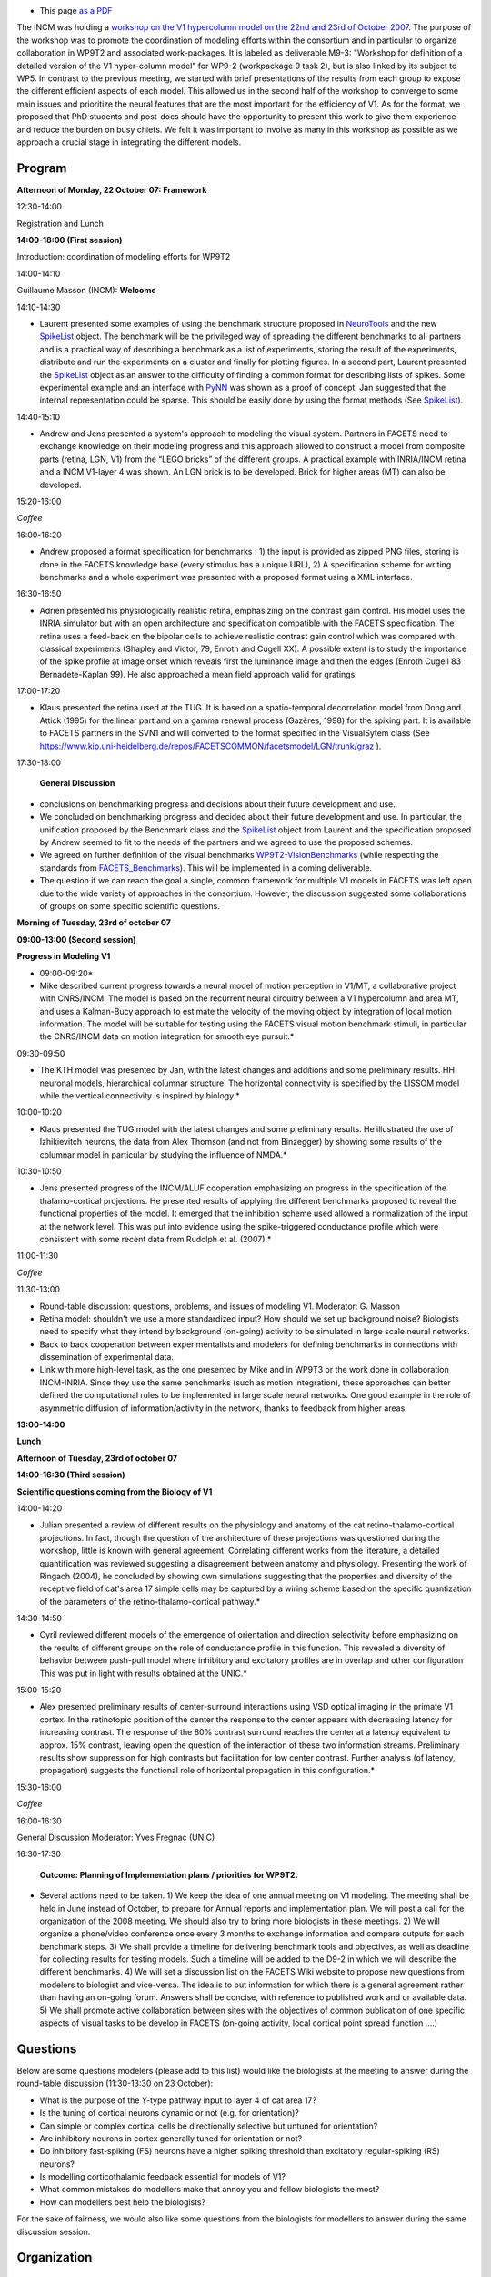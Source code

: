 .. title: Deliverable M9-3: Workshop for definition of a detailed version of the V1 hypercolumn model
.. slug: 2007-10-22-Deliverable-M9-3-Workshop-for-definition-of-a-detailed-version-of-the-V1-hypercolumn-model
.. date: 2007-10-22 13:36:57
.. type: text
.. tags: pynn, neuralensemble, facets, sciblog


-  |(!)| This page `as a
   PDF <http://invibe.net/LaurentPerrinet/SciBlog/2007-10-22?action=AttachFile&do=view&target=Meeting_V1WorkshopMarseille_2007.pdf>`__

The INCM was holding a `workshop on the V1 hypercolumn model on the 22nd and 23rd of October 2007 <https://facets.kip.uni-heidelberg.de/private/wiki/index.php/Meeting_V1WorkshopMarseille_2007>`__.
The purpose of the workshop was to promote the coordination of modeling
efforts within the consortium and in particular to organize
collaboration in WP9T2 and associated work-packages. It is labeled as
deliverable M9-3: "Workshop for definition of a detailed version of the
V1 hyper-column model" for WP9-2 (workpackage 9 task 2), but is also
linked by its subject to WP5. In contrast to the previous meeting, we
started with brief presentations of the results from each group to
expose the different efficient aspects of each model. This allowed us in
the second half of the workshop to converge to some main issues and
prioritize the neural features that are the most important for the
efficiency of V1. As for the format, we proposed that PhD students and
post-docs should have the opportunity to present this work to give them
experience and reduce the burden on busy chiefs. We felt it was
important to involve as many in this workshop as possible as we approach
a crucial stage in integrating the different models.

.. TEASER_END

Program
-------

**Afternoon of Monday, 22 October 07: Framework**

12:30-14:00

Registration and Lunch

**14:00-18:00 (First session)**

Introduction: coordination of modeling efforts for WP9T2

14:00-14:10

Guillaume Masson (INCM): **Welcome**

14:10-14:30

*       Laurent presented some examples of using the benchmark structure
        proposed in `NeuroTools <http://neuralensemble.org/trac/NeuroTools/>`__
        and the new `SpikeList <http://neuralensemble.org/trac/NeuroTools/wiki/signals>`__
        object. The benchmark will be the privileged way of spreading the
        different benchmarks to all partners and is a practical way of
        describing a benchmark as a list of experiments, storing the result of
        the experiments, distribute and run the experiments on a cluster and
        finally for plotting figures. In a second part, Laurent presented the `SpikeList <http://neuralensemble.org/trac/NeuroTools/wiki/signals>`__
        object as an answer to the difficulty of finding a common format for
        describing lists of spikes. Some experimental example and an interface
        with `PyNN <http://neuralensemble.org/trac/PyNN>`__ was shown as a proof
        of concept. Jan suggested that the internal representation could be
        sparse. This should be easily done by using the format methods (See
        `SpikeList <http://neuralensemble.org/trac/NeuroTools/wiki/signals>`__).

14:40-15:10

*       Andrew and Jens presented a system's approach to modeling the visual
        system. Partners in FACETS need to exchange knowledge on their modeling
        progress and this approach allowed to construct a model from composite
        parts (retina, LGN, V1) from the “LEGO bricks” of the different groups.
        A practical example with INRIA/INCM retina and a INCM V1-layer 4 was
        shown. An LGN brick is to be developed. Brick for higher areas (MT) can
        also be developed.

15:20-16:00

*Coffee*

16:00-16:20

*       Andrew proposed a format specification for benchmarks : 1) the input is
        provided as zipped PNG files, storing is done in the FACETS knowledge
        base (every stimulus has a unique URL), 2) A specification scheme for
        writing benchmarks and a whole experiment was presented with a proposed
        format using a XML interface.

16:30-16:50

*       Adrien presented his physiologically realistic retina, emphasizing on
        the contrast gain control. His model uses the INRIA simulator but with
        an open architecture and specification compatible with the FACETS
        specification. The retina uses a feed-back on the bipolar cells to
        achieve realistic contrast gain control which was compared with
        classical experiments (Shapley and Victor, 79, Enroth and Cugell XX). A
        possible extent is to study the importance of the spike profile at image
        onset which reveals first the luminance image and then the edges (Enroth
        Cugell 83 Bernadete-Kaplan 99). He also approached a mean field approach
        valid for gratings.

17:00-17:20

*       Klaus presented the retina used at the TUG. It is based on a
        spatio-temporal decorrelation model from Dong and Attick (1995) for the
        linear part and on a gamma renewal process (Gazères, 1998) for the
        spiking part. It is available to FACETS partners in the SVN1 and will
        converted to the format specified in the VisualSytem class (See
        `https://www.kip.uni-heidelberg.de/repos/FACETSCOMMON/facetsmodel/LGN/trunk/graz <https://www.kip.uni-heidelberg.de/repos/FACETSCOMMON/facetsmodel/LGN/trunk/graz>`__
        ).

17:30-18:00

 **General Discussion**

* conclusions on benchmarking progress and decisions about their
  future development and use.
* We concluded on benchmarking progress and
  decided about their future development and use. In particular, the
  unification proposed by the Benchmark class and the
  `SpikeList <http://neuralensemble.org/trac/NeuroTools/wiki/signals>`__
  object from Laurent and the specification proposed by Andrew seemed to
  fit to the needs of the partners and we agreed to use the proposed
  schemes.
* We agreed on further definition of the visual benchmarks
  `WP9T2-VisionBenchmarks <https://facets.kip.uni-heidelberg.de/private/wiki/index.php/WP9T2-VisionBenchmarks>`__
  (while respecting the standards from
  `FACETS\_Benchmarks <https://facets.kip.uni-heidelberg.de/private/wiki/index.php/FACETS_Benchmarks>`__).
  This will be implemented in a coming deliverable.
* The question if we can reach the goal a single, common framework
  for multiple V1 models in FACETS was left open due to the wide variety
  of approaches in the consortium. However, the discussion suggested some
  collaborations of groups on some specific scientific questions.

**Morning of Tuesday, 23rd of october 07**

**09:00-13:00 (Second session)**

**Progress in Modeling V1**

* 09:00-09:20*

* Mike described current progress towards a neural model of motion
  perception in V1/MT, a collaborative project with CNRS/INCM. The model
  is based on the recurrent neural circuitry between a V1 hypercolumn and
  area MT, and uses a Kalman-Bucy approach to estimate the velocity of the
  moving object by integration of local motion information. The model will
  be suitable for testing using the FACETS visual motion benchmark
  stimuli, in particular the CNRS/INCM data on motion integration for
  smooth eye pursuit.*

09:30-09:50

* The KTH model was presented by Jan, with the latest changes and
  additions and some preliminary results. HH neuronal models, hierarchical
  columnar structure. The horizontal connectivity is specified by the
  LISSOM model while the vertical connectivity is inspired by biology.*

10:00-10:20

* Klaus presented the TUG model with the latest changes and some
  preliminary results. He illustrated the use of Izhikievitch neurons, the
  data from Alex Thomson (and not from Binzegger) by showing some results
  of the columnar model in particular by studying the influence of NMDA.*

10:30-10:50

* Jens presented progress of the INCM/ALUF cooperation emphasizing on
  progress in the specification of the thalamo-cortical projections. He
  presented results of applying the different benchmarks proposed to
  reveal the functional properties of the model. It emerged that the
  inhibition scheme used allowed a normalization of the input at the
  network level. This was put into evidence using the spike-triggered
  conductance profile which were consistent with some recent data from
  Rudolph et al. (2007).*

11:00-11:30

*Coffee*

11:30-13:00

* Round-table discussion: questions, problems, and issues of modeling V1.
  Moderator: G. Masson
* Retina model: shouldn't we use a more standardized input? How should
  we set up background noise? Biologists need to specify what they intend
  by background (on-going) activity to be simulated in large scale neural
  networks.
* Back to back cooperation between experimentalists and modelers for
  defining benchmarks in connections with dissemination of experimental
  data.
* Link with more high-level task, as the one presented by Mike and in
  WP9T3 or the work done in collaboration INCM-INRIA. Since they use the
  same benchmarks (such as motion integration), these approaches can
  better defined the computational rules to be implemented in large scale
  neural networks. One good example in the role of asymmetric diffusion of
  information/activity in the network, thanks to feedback from higher
  areas.

**13:00-14:00**

**Lunch**

**Afternoon of Tuesday, 23rd of october 07**

**14:00-16:30 (Third session)**

**Scientific questions coming from the Biology of V1**

14:00-14:20

*       Julian presented a review of different results on the physiology and
        anatomy of the cat retino-thalamo-cortical projections. In fact, though
        the question of the architecture of these projections was questioned
        during the workshop, little is known with general agreement. Correlating
        different works from the literature, a detailed quantification was
        reviewed suggesting a disagreement between anatomy and physiology.
        Presenting the work of Ringach (2004), he concluded by showing own
        simulations suggesting that the properties and diversity of the
        receptive field of cat's area 17 simple cells may be captured by a
        wiring scheme based on the specific quantization of the parameters of
        the retino-thalamo-cortical pathway.*

14:30-14:50

*       Cyril reviewed different models of the emergence of orientation and
        direction selectivity before emphasizing on the results of different
        groups on the role of conductance profile in this function. This
        revealed a diversity of behavior between push-pull model where
        inhibitory and excitatory profiles are in overlap and other
        configuration This was put in light with results obtained at the UNIC.*

15:00-15:20

*       Alex presented preliminary results of center-surround interactions
        using VSD optical imaging in the primate V1 cortex. In the retinotopic
        position of the center the response to the center appears with
        decreasing latency for increasing contrast. The response of the 80%
        contrast surround reaches the center at a latency equivalent to approx.
        15% contrast, leaving open the question of the interaction of these two
        information streams. Preliminary results show suppression for high
        contrasts but facilitation for low center contrast. Further analysis (of
        latency, propagation) suggests the functional role of horizontal
        propagation in this configuration.*

15:30-16:00

*Coffee*

16:00-16:30

General Discussion Moderator: Yves Fregnac (UNIC)

16:30-17:30

 **Outcome: Planning of Implementation plans / priorities for WP9T2.**

*       Several actions need to be taken. 1) We keep the idea of one annual
        meeting on V1 modeling. The meeting shall be held in June instead of
        October, to prepare for Annual reports and implementation plan. We will
        post a call for the organization of the 2008 meeting. We should also try
        to bring more biologists in these meetings. 2) We will organize a
        phone/video conference once every 3 months to exchange information and
        compare outputs for each benchmark steps. 3) We shall provide a timeline
        for delivering benchmark tools and objectives, as well as deadline for
        collecting results for testing models. Such a timeline will be added to
        the D9-2 in which we will describe the different benchmarks. 4) We will
        set a discussion list on the FACETS Wiki website to propose new
        questions from modelers to biologist and vice-versa. The idea is to put
        information for which there is a general agreement rather than having an
        on-going forum. Answers shall be concise, with reference to published
        work and or available data. 5) We shall promote active collaboration
        between sites with the objectives of common publication of one specific
        aspects of visual tasks to be develop in FACETS (on-going activity,
        local cortical point spread function ….)

Questions
---------

Below are some questions modelers (please add to this list) would like
the biologists at the meeting to answer during the round-table
discussion (11:30-13:30 on 23 October):

-  What is the purpose of the Y-type pathway input to layer 4 of cat
   area 17?
-  Is the tuning of cortical neurons dynamic or not (e.g. for
   orientation)?
-  Can simple or complex cortical cells be directionally selective but
   untuned for orientation?
-  Are inhibitory neurons in cortex generally tuned for orientation or
   not?
-  Do inhibitory fast-spiking (FS) neurons have a higher spiking
   threshold than excitatory regular-spiking (RS) neurons?
-  Is modelling corticothalamic feedback essential for models of V1?
-  What common mistakes do modellers make that annoy you and fellow
   biologists the most?
-  How can modellers best help the biologists?

For the sake of fairness, we would also like some questions from the
biologists for modellers to answer during the same discussion session.

Organization
------------

When and where?
~~~~~~~~~~~~~~~

The date for the workshop is Monday, 22 and Tuesday, 23 October 07. It
will take place at the INCM in Marseille as last meeting (see
`Marseille\_November2006 <http://invibe.net/LaurentPerrinet/SciBlog/2006-11-20>`__ ).

-  Meeting will be salle George Morin (INCM's seminar room),
-  Lunch at the CNRS on place,
-  monday dinner at "La Pôz" 1, Boulevard Saint-Anne , 13008 Marseille
   Tel : 04 91 77 70 00
-  local organization: Laurent Perrinet Tél +33 6 19 47 81 20
-  directions for
   `http://www.cnrs.fr/provence/delegation/Accueil\_Delegation/Acces\_en\_Voiture/plan\_d\_acces/plan\_acces\_par\_route.gif?popup=grande
   the
   lab <http://www.cnrs.fr/provence/delegation/Accueil_Delegation/Acces_en_Voiture/plan_d_acces/plan_acces_par_route.gif?popup=grande%20the%20lab>`__
   from the
   `http://www.cnrs.fr/provence/delegation/Accueil\_Delegation/Acces\_en\_Avion/;view
   airport (in
   french) <http://www.cnrs.fr/provence/delegation/Accueil_Delegation/Acces_en_Avion/;view%20airport%20(in%20french)>`__.
   When entering the campus, go to the main hall (large staircase),
   inside on the left you'll find on the same floor a door
   "Neurosciences Intégratives". Follow the next door in front of you
   (labelled "INCM"), and on the left (second door) you'll find the room
   "Salle Jean Requin" where we meet.

Who is attending
~~~~~~~~~~~~~~~~

Please
`https://facets.kip.uni-heidelberg.de/internal/jss/AttendMeeting?meetingID=28
register your
attendance <https://facets.kip.uni-heidelberg.de/internal/jss/AttendMeeting?meetingID=28%20register%20your%20attendance>`__.

-  monday lunch 16 people (everybody except Anders Lansner)
-  monday dinner 15 people (everybody except Anders Lansner and Andrew
   Davison)
-  tuesday lunch 16 people (everybody except Andrew Davison)

facilities
~~~~~~~~~~

we will have

-  a beamer
-  no internet connection (ask if you need one)
-  lunch and coffee breaks!
-  *( the video conferencing system was not needed anymore)*

more info
~~~~~~~~~

-  see the report of M9-3 at
   `https://www.kip.uni-heidelberg.de/repos/FACETSCOMMON/WP9T2/07-10\_M9-3/ <https://www.kip.uni-heidelberg.de/repos/FACETSCOMMON/WP9T2/07-10_M9-3/>`__
-  date poll
   `https://facets.kip.uni-heidelberg.de/private/jss/DatePoll?sId=7 <https://facets.kip.uni-heidelberg.de/private/jss/DatePoll?sId=7>`__
-  discussion list
   `https://facets.kip.uni-heidelberg.de/forum/viewtopic.php?t=147 <https://facets.kip.uni-heidelberg.de/forum/viewtopic.php?t=147>`__
-  this is a deliverable
   `https://facets.kip.uni-heidelberg.de/private/jss/servlet/de.bkmk.facets.Deliverables?m=showDeliverable&bk\_deliverableID=86
   M9-3 <https://facets.kip.uni-heidelberg.de/private/jss/servlet/de.bkmk.facets.Deliverables?m=showDeliverable&bk_deliverableID=86%20M9-3>`__
-  To ease the choice of a date for the workshop on the V1 hypercolumn
   model in October/November this year, a
   `https://facets.kip.uni-heidelberg.de/private/jss/DatePoll?sId=7 date
   poll <https://facets.kip.uni-heidelberg.de/private/jss/DatePoll?sId=7%20date%20poll>`__
   was created on the FACETS internal web page for all the people (tell
   Bjoern if somebody is missing) who should be interested in going.
-  Ryan Air is flying now to Marseille :
   `http://www.bookryanair.com/skylights/cgi-bin/skylights.cgi <http://www.bookryanair.com/skylights/cgi-bin/skylights.cgi>`__



.. |(!)| image:: http://invibe.net/moin_static196/moniker/img/idea.png
